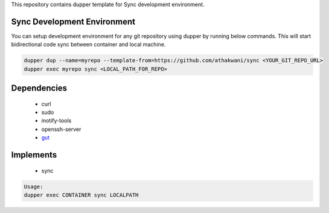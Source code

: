 This repository contains dupper template for Sync development environment.

Sync Development Environment
=============================

You can setup development environment for any git repository using dupper by running below commands. This will start bidirectional code sync between container and local machine.

.. code-block:: bash

  dupper dup --name=myrepo --template-from=https://github.com/athakwani/sync <YOUR_GIT_REPO_URL>
  dupper exec myrepo sync <LOCAL_PATH_FOR_REPO>
  
Dependencies
============

    * curl
    * sudo
    * inotify-tools
    * openssh-server
    * `gut <https://github.com/tillberg/gut>`_
    
Implements
==========

    * sync
    
.. code-block:: bash

    Usage:
    dupper exec CONTAINER sync LOCALPATH
    

